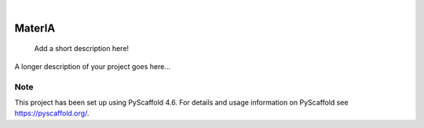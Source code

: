 .. These are examples of badges you might want to add to your README:
   please update the URLs accordingly

    .. image:: https://api.cirrus-ci.com/github/<USER>/MaterIA.svg?branch=main
        :alt: Built Status
        :target: https://cirrus-ci.com/github/<USER>/MaterIA
    .. image:: https://readthedocs.org/projects/MaterIA/badge/?version=latest
        :alt: ReadTheDocs
        :target: https://MaterIA.readthedocs.io/en/stable/
    .. image:: https://img.shields.io/coveralls/github/<USER>/MaterIA/main.svg
        :alt: Coveralls
        :target: https://coveralls.io/r/<USER>/MaterIA
    .. image:: https://img.shields.io/pypi/v/MaterIA.svg
        :alt: PyPI-Server
        :target: https://pypi.org/project/MaterIA/
    .. image:: https://img.shields.io/conda/vn/conda-forge/MaterIA.svg
        :alt: Conda-Forge
        :target: https://anaconda.org/conda-forge/MaterIA
    .. image:: https://pepy.tech/badge/MaterIA/month
        :alt: Monthly Downloads
        :target: https://pepy.tech/project/MaterIA
    .. image:: https://img.shields.io/twitter/url/http/shields.io.svg?style=social&label=Twitter
        :alt: Twitter
        :target: https://twitter.com/MaterIA

.. image:: https://img.shields.io/badge/-PyScaffold-005CA0?logo=pyscaffold
    :alt: Project generated with PyScaffold
    :target: https://pyscaffold.org/

|

=======
MaterIA
=======


    Add a short description here!


A longer description of your project goes here...


.. _pyscaffold-notes:

Note
====

This project has been set up using PyScaffold 4.6. For details and usage
information on PyScaffold see https://pyscaffold.org/.
